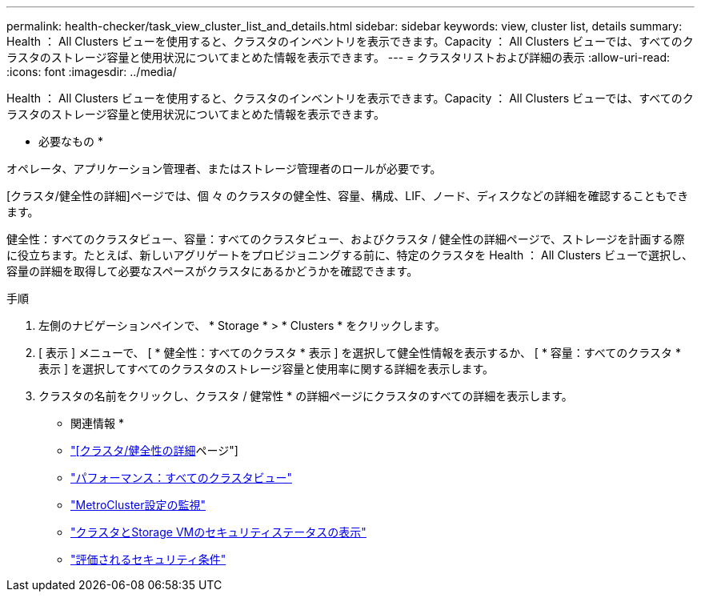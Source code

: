 ---
permalink: health-checker/task_view_cluster_list_and_details.html 
sidebar: sidebar 
keywords: view, cluster list, details 
summary: Health ： All Clusters ビューを使用すると、クラスタのインベントリを表示できます。Capacity ： All Clusters ビューでは、すべてのクラスタのストレージ容量と使用状況についてまとめた情報を表示できます。 
---
= クラスタリストおよび詳細の表示
:allow-uri-read: 
:icons: font
:imagesdir: ../media/


[role="lead"]
Health ： All Clusters ビューを使用すると、クラスタのインベントリを表示できます。Capacity ： All Clusters ビューでは、すべてのクラスタのストレージ容量と使用状況についてまとめた情報を表示できます。

* 必要なもの *

オペレータ、アプリケーション管理者、またはストレージ管理者のロールが必要です。

[クラスタ/健全性の詳細]ページでは、個 々 のクラスタの健全性、容量、構成、LIF、ノード、ディスクなどの詳細を確認することもできます。

健全性：すべてのクラスタビュー、容量：すべてのクラスタビュー、およびクラスタ / 健全性の詳細ページで、ストレージを計画する際に役立ちます。たとえば、新しいアグリゲートをプロビジョニングする前に、特定のクラスタを Health ： All Clusters ビューで選択し、容量の詳細を取得して必要なスペースがクラスタにあるかどうかを確認できます。

.手順
. 左側のナビゲーションペインで、 * Storage * > * Clusters * をクリックします。
. [ 表示 ] メニューで、 [ * 健全性：すべてのクラスタ * 表示 ] を選択して健全性情報を表示するか、 [ * 容量：すべてのクラスタ * 表示 ] を選択してすべてのクラスタのストレージ容量と使用率に関する詳細を表示します。
. クラスタの名前をクリックし、クラスタ / 健常性 * の詳細ページにクラスタのすべての詳細を表示します。


* 関連情報 *

* link:../health-checker/reference_health_cluster_details_page.html["[クラスタ/健全性の詳細]ページ"]
* link:../performance-checker/performance-view-all.html#performance-all-clusters-view["パフォーマンス：すべてのクラスタビュー"]
* link:../storage-mgmt/task_monitor_metrocluster_configurations.html["MetroCluster設定の監視"]
* link:../health-checker/task_view_detailed_security_status_for_clusters_and_svms.html["クラスタとStorage VMのセキュリティステータスの表示"]
* link:../health-checker/concept_what_security_criteria_is_being_evaluated.html["評価されるセキュリティ条件"]

